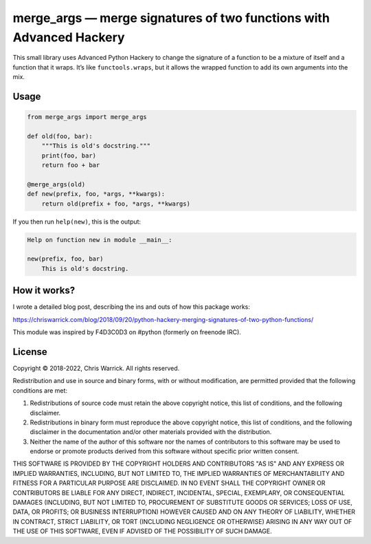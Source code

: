 ====================================================================
merge_args — merge signatures of two functions with Advanced Hackery
====================================================================

.. image:: https://travis-ci.org/Kwpolska/merge_args.svg?branch=master
   :target: https://travis-ci.org/Kwpolska/merge_args

This small library uses Advanced Python Hackery to change the signature of a
function to be a mixture of itself and a function that it wraps. It’s like
``functools.wraps``, but it allows the wrapped function to add its own
arguments into the mix.

Usage
-----

.. code:: python

    from merge_args import merge_args

    def old(foo, bar):
        """This is old's docstring."""
        print(foo, bar)
        return foo + bar

    @merge_args(old)
    def new(prefix, foo, *args, **kwargs):
        return old(prefix + foo, *args, **kwargs)

If you then run ``help(new)``, this is the output:

.. code:: text

    Help on function new in module __main__:

    new(prefix, foo, bar)
        This is old's docstring.

How it works?
-------------

I wrote a detailed blog post, describing the ins and outs of how this package works:

https://chriswarrick.com/blog/2018/09/20/python-hackery-merging-signatures-of-two-python-functions/

This module was inspired by F4D3C0D3 on #python (formerly on freenode IRC).

License
-------
Copyright © 2018-2022, Chris Warrick.
All rights reserved.

Redistribution and use in source and binary forms, with or without
modification, are permitted provided that the following conditions are
met:

1. Redistributions of source code must retain the above copyright
   notice, this list of conditions, and the following disclaimer.

2. Redistributions in binary form must reproduce the above copyright
   notice, this list of conditions, and the following disclaimer in the
   documentation and/or other materials provided with the distribution.

3. Neither the name of the author of this software nor the names of
   contributors to this software may be used to endorse or promote
   products derived from this software without specific prior written
   consent.

THIS SOFTWARE IS PROVIDED BY THE COPYRIGHT HOLDERS AND CONTRIBUTORS
"AS IS" AND ANY EXPRESS OR IMPLIED WARRANTIES, INCLUDING, BUT NOT
LIMITED TO, THE IMPLIED WARRANTIES OF MERCHANTABILITY AND FITNESS FOR
A PARTICULAR PURPOSE ARE DISCLAIMED.  IN NO EVENT SHALL THE COPYRIGHT
OWNER OR CONTRIBUTORS BE LIABLE FOR ANY DIRECT, INDIRECT, INCIDENTAL,
SPECIAL, EXEMPLARY, OR CONSEQUENTIAL DAMAGES (INCLUDING, BUT NOT
LIMITED TO, PROCUREMENT OF SUBSTITUTE GOODS OR SERVICES; LOSS OF USE,
DATA, OR PROFITS; OR BUSINESS INTERRUPTION) HOWEVER CAUSED AND ON ANY
THEORY OF LIABILITY, WHETHER IN CONTRACT, STRICT LIABILITY, OR TORT
(INCLUDING NEGLIGENCE OR OTHERWISE) ARISING IN ANY WAY OUT OF THE USE
OF THIS SOFTWARE, EVEN IF ADVISED OF THE POSSIBILITY OF SUCH DAMAGE.
